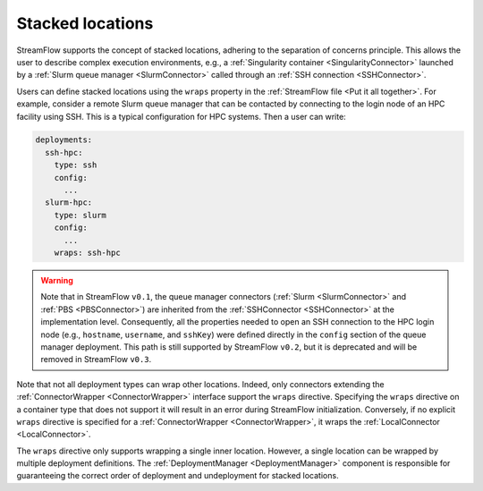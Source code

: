 =================
Stacked locations
=================

StreamFlow supports the concept of stacked locations, adhering to the separation of concerns principle. This allows the user to describe complex execution environments, e.g., a :ref:`Singularity container <SingularityConnector>` launched by a :ref:`Slurm queue manager <SlurmConnector>` called through an :ref:`SSH connection <SSHConnector>`.

Users can define stacked locations using the ``wraps`` property in the :ref:`StreamFlow file <Put it all together>`. For example, consider a remote Slurm queue manager that can be contacted by connecting to the login node of an HPC facility using SSH. This is a typical configuration for HPC systems. Then a user can write:

.. code-block:: yaml

   deployments:
     ssh-hpc:
       type: ssh
       config:
         ...
     slurm-hpc:
       type: slurm
       config:
         ...
       wraps: ssh-hpc

.. warning::

   Note that in StreamFlow ``v0.1``, the queue manager connectors (:ref:`Slurm <SlurmConnector>` and :ref:`PBS <PBSConnector>`) are inherited from the :ref:`SSHConnector <SSHConnector>` at the implementation level. Consequently, all the properties needed to open an SSH connection to the HPC login node (e.g., ``hostname``, ``username``, and ``sshKey``) were defined directly in the ``config`` section of the queue manager deployment. This path is still supported by StreamFlow ``v0.2``, but it is deprecated and will be removed in StreamFlow ``v0.3``.

Note that not all deployment types can wrap other locations. Indeed, only connectors extending the :ref:`ConnectorWrapper <ConnectorWrapper>` interface support the ``wraps`` directive. Specifying the ``wraps`` directive on a container type that does not support it will result in an error during StreamFlow initialization. Conversely, if no explicit ``wraps`` directive is specified for a :ref:`ConnectorWrapper <ConnectorWrapper>`, it wraps the :ref:`LocalConnector <LocalConnector>`.

The ``wraps`` directive only supports wrapping a single inner location. However, a single location can be wrapped by multiple deployment definitions. The :ref:`DeploymentManager <DeploymentManager>` component is responsible for guaranteeing the correct order of deployment and undeployment for stacked locations.